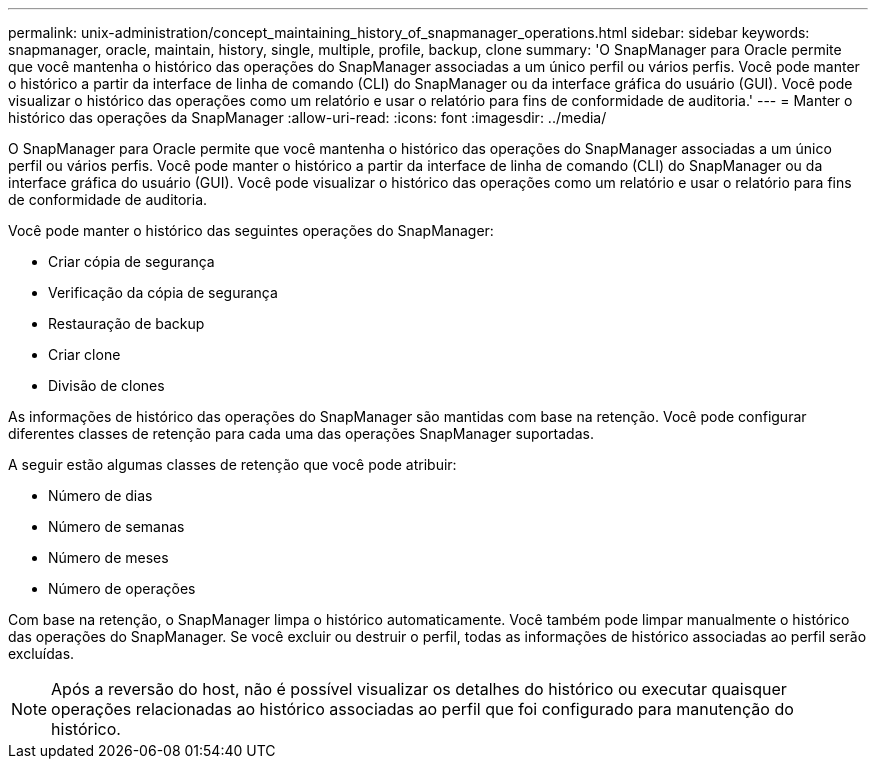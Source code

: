 ---
permalink: unix-administration/concept_maintaining_history_of_snapmanager_operations.html 
sidebar: sidebar 
keywords: snapmanager, oracle, maintain, history, single, multiple, profile, backup, clone 
summary: 'O SnapManager para Oracle permite que você mantenha o histórico das operações do SnapManager associadas a um único perfil ou vários perfis. Você pode manter o histórico a partir da interface de linha de comando (CLI) do SnapManager ou da interface gráfica do usuário (GUI). Você pode visualizar o histórico das operações como um relatório e usar o relatório para fins de conformidade de auditoria.' 
---
= Manter o histórico das operações da SnapManager
:allow-uri-read: 
:icons: font
:imagesdir: ../media/


[role="lead"]
O SnapManager para Oracle permite que você mantenha o histórico das operações do SnapManager associadas a um único perfil ou vários perfis. Você pode manter o histórico a partir da interface de linha de comando (CLI) do SnapManager ou da interface gráfica do usuário (GUI). Você pode visualizar o histórico das operações como um relatório e usar o relatório para fins de conformidade de auditoria.

Você pode manter o histórico das seguintes operações do SnapManager:

* Criar cópia de segurança
* Verificação da cópia de segurança
* Restauração de backup
* Criar clone
* Divisão de clones


As informações de histórico das operações do SnapManager são mantidas com base na retenção. Você pode configurar diferentes classes de retenção para cada uma das operações SnapManager suportadas.

A seguir estão algumas classes de retenção que você pode atribuir:

* Número de dias
* Número de semanas
* Número de meses
* Número de operações


Com base na retenção, o SnapManager limpa o histórico automaticamente. Você também pode limpar manualmente o histórico das operações do SnapManager. Se você excluir ou destruir o perfil, todas as informações de histórico associadas ao perfil serão excluídas.


NOTE: Após a reversão do host, não é possível visualizar os detalhes do histórico ou executar quaisquer operações relacionadas ao histórico associadas ao perfil que foi configurado para manutenção do histórico.
